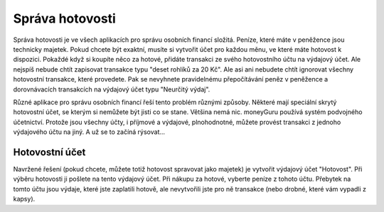 Správa hotovosti
================

Správa hotovosti je ve všech aplikacích pro správu osobních financí složitá. Peníze, které máte v peněžence jsou technicky majetek. Pokud chcete být exaktní, musíte si vytvořit účet pro každou měnu, ve které máte hotovost k dispozici. Pokaždé když si koupíte něco za hotové, přidáte transakci ze svého hotovostního účtu na výdajový účet. Ale nejspíš nebude chtít zapisovat transakce typu "deset rohlíků za 20 Kč". Ale asi ani nebudete chtít ignorovat všechny hotovostní transakce, které provedete. Pak se nevyhnete pravidelnému přepočítávání peněz v peněžence a dorovnávacích transakcích na výdajový účet typu "Neurčitý výdaj".

Různé aplikace pro správu osobních financí řeší tento problém různými způsoby. Některé mají speciální skrytý hotovostní účet, se kterým si nemůžete být jisti co se stane. Většina nemá nic. moneyGuru používá systém podvojného účetnictví. Protože jsou všechny účty, i příjmové a výdajové, plnohodnotné, můžete provést transakci z jednoho výdajového účtu na jiný. A už se to začíná rýsovat...

Hotovostní účet
---------------

Navržené řešení (pokud chcete, můžete totiž hotovost spravovat jako majetek) je vytvořit výdajový účet "Hotovost". Při výběru hotovosti ji pošlete na tento výdajový účet. Při nákupu za hotové, vyberte peníze z tohoto účtu. Přebytek na tomto účtu jsou výdaje, které jste zaplatili hotově, ale nevytvořili jste pro ně transakce (nebo drobné, které vám vypadli z kapsy).
